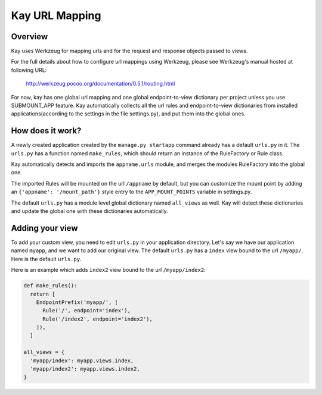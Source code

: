 ===============
Kay URL Mapping
===============

Overview
--------

Kay uses Werkzeug for mapping urls and for the request and response
objects passed to views.

For the full details about how to configure url mappings using Werkzeug,
please see Werkzeug's manual hosted at following URL:

  http://werkzeug.pocoo.org/documentation/0.5.1/routing.html

For now, kay has one global url mapping and one global
endpoint-to-view dictionary per project unless you use SUBMOUNT_APP
feature. Kay automatically collects all the url rules and
endpoint-to-view dictionaries from installed applications(according to
the settings in the file settings.py), and put them into the global
ones.

How does it work?
-----------------

A newly created application created by the ``manage.py startapp`` command
already has a default ``urls.py`` in it. The ``urls.py`` has a function named
``make_rules``, which should return an instance of the RuleFactory or Rule class.

Kay automatically detects and imports the ``appname.urls`` module, and merges
the modules RuleFactory into the global one.

The imported Rules will be mounted on the url ``/appname`` by default, but you
can customize the mount point by adding an ``{'appname': '/mount_path'}``
style entry to the ``APP_MOUNT_POINTS`` variable in settings.py.

The default ``urls.py`` has a module level global dictionary named
``all_views`` as well. Kay will detect these dictionaries and update
the global one with these dictionaries automatically.

Adding your view
----------------

To add your custom view, you need to edit ``urls.py`` in your
application directory. Let's say we have our application named
``myapp``, and we want to add our original view. The default
``urls.py`` has a ``index`` view bound to the url ``/myapp/``. Here is
the default ``urls.py``.

.. code-block:: python
  from werkzeug.routing import Map, Rule, NotFound, RequestRedirect

  def make_rules():
    return [
      EndpointPrefix('myapp/', [
	Rule('/', endpoint='index'),
      ]),
    ]

  all_views = {
    'myapp/index': myapp.views.index,
  }

Here is an example which adds ``index2`` view bound to the url
``/myapp/index2``:

.. code-block:: python

  def make_rules():
    return [
      EndpointPrefix('myapp/', [
	Rule('/', endpoint='index'),
	Rule('/index2', endpoint='index2'),
      ]),
    ]

  all_views = {
    'myapp/index': myapp.views.index,
    'myapp/index2': myapp.views.index2,
  }
